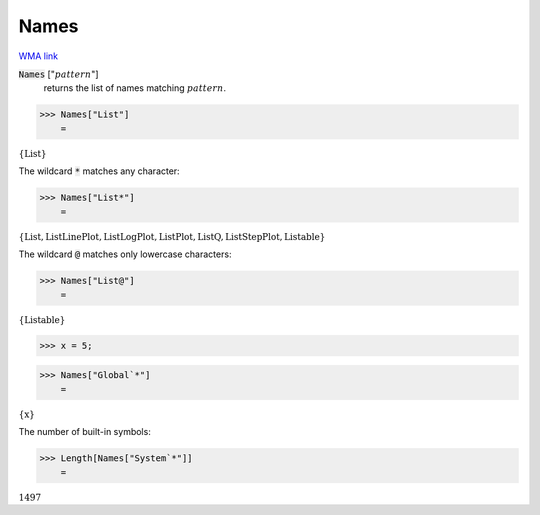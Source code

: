 Names
=====

`WMA link <https://reference.wolfram.com/language/ref/Names.html>`_

:code:`Names` [":math:`pattern`"]
    returns the list of names matching :math:`pattern`.





>>> Names["List"]
    =

:math:`\left\{\text{List}\right\}`



The wildcard :code:`*`  matches any character:

>>> Names["List*"]
    =

:math:`\left\{\text{List},\text{ListLinePlot},\text{ListLogPlot},\text{ListPlot},\text{ListQ},\text{ListStepPlot},\text{Listable}\right\}`



The wildcard :code:`@`  matches only lowercase characters:

>>> Names["List@"]
    =

:math:`\left\{\text{Listable}\right\}`


>>> x = 5;


>>> Names["Global`*"]
    =

:math:`\left\{\text{x}\right\}`



The number of built-in symbols:

>>> Length[Names["System`*"]]
    =

:math:`1497`


